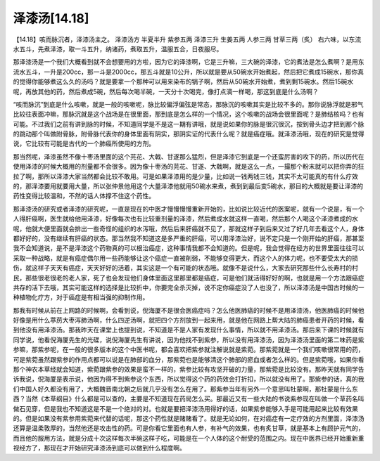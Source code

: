泽漆汤[14.18]
=====================

【14.18】咳而脉沉者，泽漆汤主之。
泽漆汤方
半夏半升  紫参五两  泽漆三升  生姜五两  人参三两  甘草三两（炙）
右六味，以东流水五斗，先煮泽漆，取一斗五升，纳诸药，煮取五升，温服五合，日夜服尽。
 
那泽漆汤是一个我们大概看到就不会想要用的方啦，因为它的泽漆啊，它是三升嘛，三大碗的泽漆，它的煮法是怎么煮啊？是用东流水五斗，一升是200cc，那一斗是2000cc，那五斗就是10公升，所以就是要从50碗水开始煮起，然后把它煮成15碗水，那你真的觉得你能够煮这么久的汤吗？就是要拿一个那种可以用来染布的锅子啊，然后从50碗水开始煮，煮到剩15碗水。然后15碗水呢，再放其他的药，然后煮成5碗，然后每次喝半碗，一天分十次喝完，像打点滴一样喝，那这到底是什么汤啊？
 
“咳而脉沉”到底是什么咳嗽，就是一般的咳嗽呢，脉比较偏浮偏弦是常态，那脉沉的咳嗽其实是比较不多的。那你说脉浮就是邪气比较往表面冲嘛，那脉沉就是这个战场是在很里面，那到底是怎么样的一个情况，这个咳嗽的战场会很里面呢？是肺结核吗？也有可能。不过我们之前有讲到脉的时候，不知道同学是不是这一期有讲哦，就是说如果你的脉是很沉很沉，按到骨头边才把到那个脉的跳动那个叫做附骨脉，附骨脉代表你的身体里面有阴实，那阴实证的代表什么呢？就是癌症哦。就泽漆汤哦，现在的研究是觉得说，它比较有可能是古代的一个肺癌所使用的方剂。
 
那当然呢，泽漆虽然不像十枣汤里面的这个芫花、大戟、甘遂那么猛烈，但是泽漆它到底是一个还蛮厉害的攻下的药，所以历代在使用泽漆的时候大概用的剂量都不会很多。因为像十枣汤的芫花、甘遂、大戟啊，就是这么一点，一撮那个粉末就可以把你弄的狂拉了啊，那所以泽漆大家当然都会比较不敢用。可是如果泽漆用的是少量，比如说一钱两钱三钱，其实不太可能真的有什么疗效的，那泽漆要用就要用大量，所以张仲景他用这个大量泽漆他就用50碗水来煮，煮到到最后变5碗水，那目的大概就是要让泽漆的药性变得比较温和，不然的话人体撑不住这个药性。
 
那泽漆汤的研究或者泽漆的研究呢，一直是现在的中医才慢慢慢慢重新开始的，比如说比较近代的医案呢，就有一个说是，有一个人得肝癌啊，医生就给他用泽漆，好像每次也有比较重剂量的泽漆，然后煮成水就这样一直喝，然后那个人喝这个泽漆煮成的水呢，他就大便里面就会排出一些奇怪的组织的水泻哦，然后后来肝癌就不见了，那就这样子到后来又过了好几年去看这个人，身体都好好的，没有继续有肝癌的状态。那当然我不知道这是多严重的肝癌，可以用泽漆治好，说不定只是一个刚开始的肝癌，那甚至我不会知道说，是不是泽漆这个药物真的可以根治癌症，这种事情我都不会知道的。但是呢，我会觉得在经方的世界里面往往可以采取一种战略，就是有癌症偶尔用一些药能够让这个癌症一直被削弱，不能够变得更大，而这个人的体力呢，也不要受太大的损伤，就这样子天天有癌症，天天好好的活着，其实这是一个有可能的状态哦。就像不是说什么，大家去研究那些什么长寿村的村民，那些很老很老的老人家，死了也会发现他们身体里面这里那里都是癌症，可是他们就活得好好的啊，也就是用一个方法跟癌症共存的活下去哦，其实可能这样的选择是比较折中，你要完全杀灭掉，说不定你癌症没了人也没了，所以泽漆汤是中国古时候的一种植物化疗方，对于癌症是有相当强的抑制作用。
 
那我有时候从前在上网路的时候啊，会看到说，倪海厦不是很会医癌症吗？怎么他医肺癌的时候不是用泽漆汤，他医肺癌的时候他好像是用什么葶苈大枣泻肺汤啊，什么四逆汤啊，就把四个方剂放到一起来用，就是他在网路上帮大陆的肺癌患者开药的时候，看到他没有用泽漆汤。那我昨天在课堂上也提到说，不知道是不是人家有发现什么事情，所以就不用泽漆汤。那后来下课的时候就有同学说，他看倪海厦先生的光碟，说倪海厦先生有讲说，因为他找不到紫参，所以没有用泽漆汤，因为泽漆汤里面的第二味药是紫参嘛，那紫参呢，在一般的很多版本的这个中医书呢，都会喜欢把紫参就注解说就是紫菀。那紫菀就是一个我们咳嗽很常用的药，可是紫菀虽然跟紫参的作用点都可以说是在肺部的血分，那紫菀也是能够清这个肺部的瘀血或者怎么样的。但是紫菀哦，如果你看那个神农本草经就会知道，紫菀跟紫参的效果是蛮不一样的，紫参比较有攻坚开破的力量，那紫菀是比较没有。那昨天就有同学告诉我说，倪海厦是表示说，他因为得不到紫参这个东西，所以觉得这个药的药效会打折扣，所以就没有用了。那紫参的话，真的我们中国人好久都没有用了，大概魏晋南北朝之后就几乎没有怎么在用了。那紫参当年有另外一个意思叫牡蒙啊，那牡蒙是什么东西？当然《本草纲目》什么都是可以查的，主要是不知道现在药局怎么买。那最近又有一些大陆的书说紫参现在叫做一个草药名叫做石见穿，但是我也不知道这是不是一个绝对的对。也就是要把泽漆汤用得好的话，如果紫参能够入手是可能用起来比较有效果的。但是如果没有紫参用紫菀来代替的话呢，那这个药性就是赌赌看了。就是无论如何，在对癌症有一定疗效的方剂里面，泽漆汤还算是温柔敦厚的，当然他还是攻击性的药。可是你看它里面也有人参，有补气的效果，也有炙甘草，就是基本上有顾护元气的，而且他的服用方法，就是分成十次这样每次半碗这样子吃，可能是在一个人体的这个耐受的范围之内。现在中医界已经开始重新重视经方了，那现在才开始研究泽漆汤到底可以做到什么程度啊。
